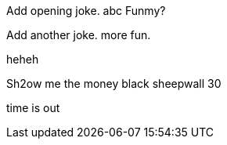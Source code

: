 Add opening joke. abc Funmy?

Add another joke. more fun.

heheh

Sh2ow me the money
black sheepwall
30

time is out
